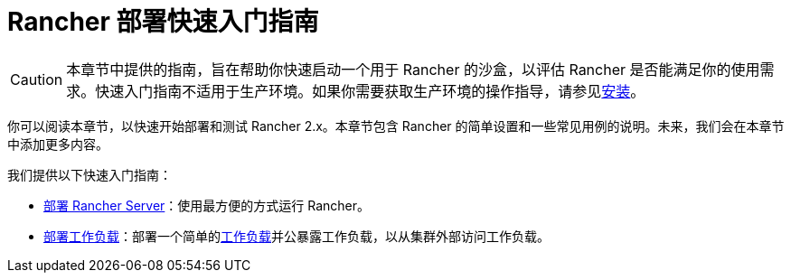 = Rancher 部署快速入门指南

[CAUTION]
====

本章节中提供的指南，旨在帮助你快速启动一个用于 Rancher 的沙盒，以评估 Rancher 是否能满足你的使用需求。快速入门指南不适用于生产环境。如果你需要获取生产环境的操作指导，请参见xref:installation-and-upgrade/installation-and-upgrade.adoc[安装]。
====


你可以阅读本章节，以快速开始部署和测试 Rancher 2.x。本章节包含 Rancher 的简单设置和一些常见用例的说明。未来，我们会在本章节中添加更多内容。

我们提供以下快速入门指南：

* xref:installation-and-upgrade/quick-start/deploy-rancher/deploy-rancher.adoc[部署 Rancher Server]：使用最方便的方式运行 Rancher。
* xref:installation-and-upgrade/quick-start/deploy-workloads/deploy-workloads.adoc[部署工作负载]：部署一个简单的link:https://kubernetes.io/docs/concepts/workloads/[工作负载]并公暴露工作负载，以从集群外部访问工作负载。
